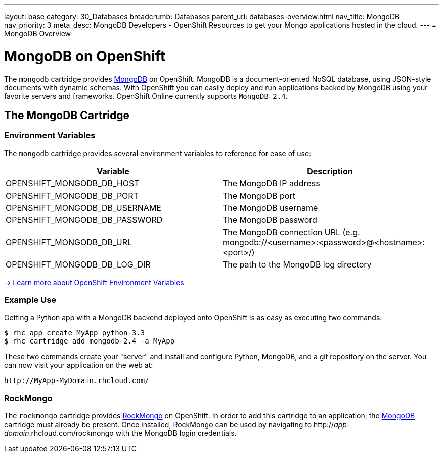 ---
layout: base
category: 30_Databases
breadcrumb: Databases
parent_url: databases-overview.html
nav_title: MongoDB
nav_priority: 3
meta_desc: MongoDB Developers - OpenShift Resources to get your Mongo applications hosted in the cloud.
---
= MongoDB Overview

[[top]]
[float]
= MongoDB on OpenShift
[.lead]
The `mongodb` cartridge provides link:http://www.mongodb.org/[MongoDB] on OpenShift. MongoDB is a document-oriented NoSQL database, using JSON-style documents with dynamic schemas. With OpenShift you can easily deploy and run applications backed by MongoDB using your favorite servers and frameworks. OpenShift Online currently supports `MongoDB 2.4`.

== The MongoDB Cartridge

=== Environment Variables
The `mongodb` cartridge provides several environment variables to reference for ease of use:

[options="header"]
|===
|Variable |Description

|OPENSHIFT_MONGODB_DB_HOST
|The MongoDB IP address

|OPENSHIFT_MONGODB_DB_PORT
|The MongoDB port

|OPENSHIFT_MONGODB_DB_USERNAME
|The MongoDB username

|OPENSHIFT_MONGODB_DB_PASSWORD
|The MongoDB password

|OPENSHIFT_MONGODB_DB_URL
|The MongoDB connection URL (e.g. mongodb://<username>:<password>@<hostname>:<port>/)

|OPENSHIFT_MONGODB_DB_LOG_DIR
|The path to the MongoDB log directory
|===

link:https://developers.openshift.com/en/managing-environment-variables.html[-> Learn more about OpenShift Environment Variables]

=== Example Use

Getting a Python app with a MongoDB backend deployed onto OpenShift is as easy as executing two commands:

[source]
--
$ rhc app create MyApp python-3.3
$ rhc cartridge add mongodb-2.4 -a MyApp
--

These two commands create your "server" and install and configure Python, MongoDB, and a git repository on the server. You can now visit your application on the web at:

[source]
--
http://MyApp-MyDomain.rhcloud.com/
--

[[rockmongo]]
=== RockMongo
The `rockmongo` cartridge provides http://rockmongo.com/[RockMongo] on OpenShift. In order to add this cartridge to an application, the link:#mongodb[MongoDB] cartridge must already be present. Once installed, RockMongo can be used by navigating to http://_app_-_domain_.rhcloud.com/rockmongo with the MongoDB login credentials.
